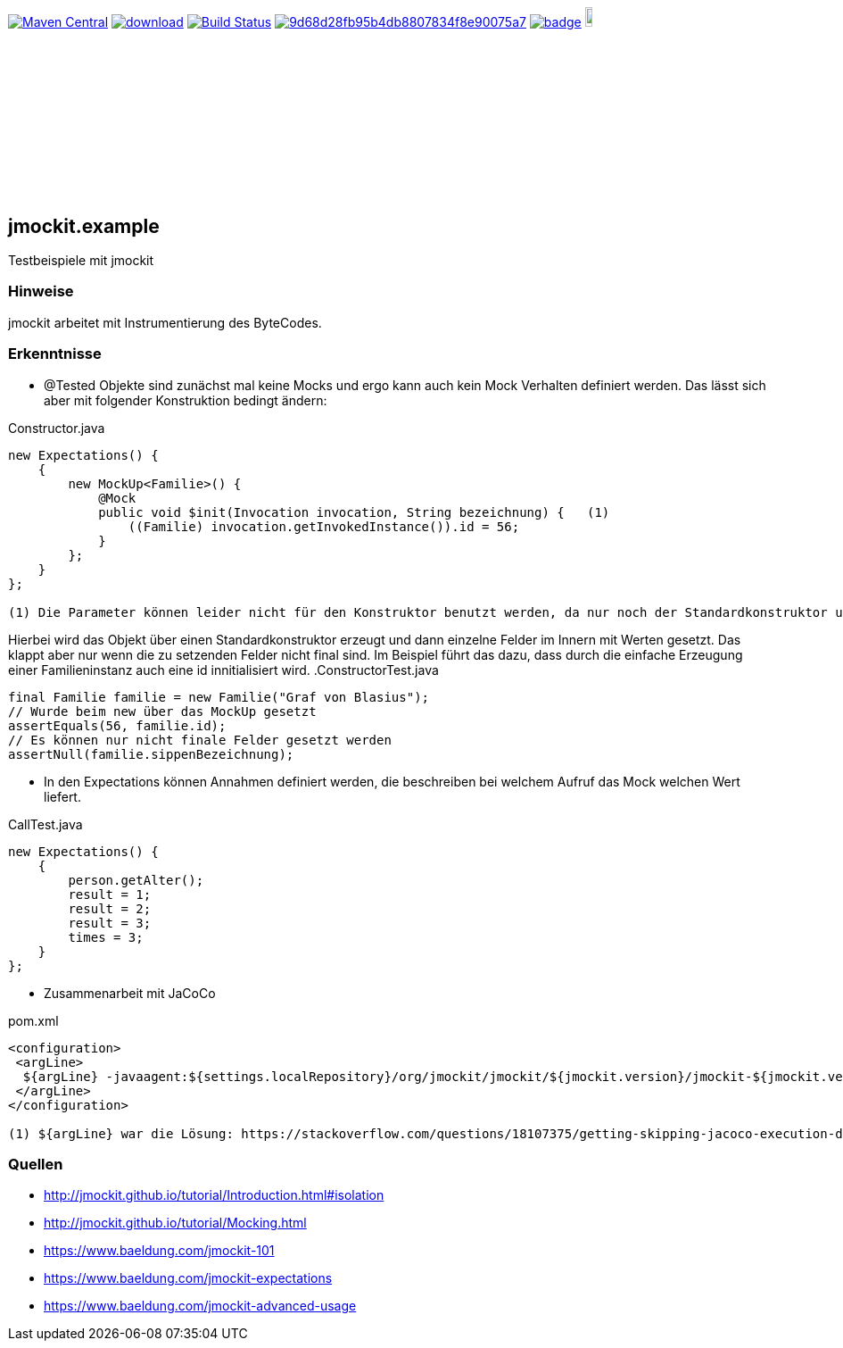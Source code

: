 [#status]
image:https://maven-badges.herokuapp.com/maven-central/com.github.funthomas424242/jmockit.example/badge.svg?style=flat["Maven Central", link="https://maven-badges.herokuapp.com/maven-central/com.github.funthomas424242/jmockit.example"]
image:https://api.bintray.com/packages/funthomas424242/funthomas424242-libs/jmockit.example/images/download.svg[link="https://bintray.com/funthomas424242/funthomas424242-libs/jmockit.example/_latestVersion"]
image:https://travis-ci.org/FunThomas424242/jmockit.example.svg?branch=master["Build Status", link="https://travis-ci.org/FunThomas424242/jmockit.example"]
image:https://api.codacy.com/project/badge/Grade/9d68d28fb95b4db8807834f8e90075a7[link="https://app.codacy.com/app/FunThomas424242/jmockit.example?utm_source=github.com&utm_medium=referral&utm_content=FunThomas424242/jmockit.example&utm_campaign=Badge_Grade_Dashboard"]
image:https://codecov.io/gh/FunThomas424242/jmockit.example/branch/master/graph/badge.svg[link="https://codecov.io/gh/FunThomas424242/jmockit.example"]
image:./scrum-badges.png["Scrum Board,scaledwidth="10%"", link="https://github.com/FunThomas424242/jmockit.example"]

== jmockit.example
Testbeispiele mit jmockit

=== Hinweise
jmockit arbeitet mit Instrumentierung des ByteCodes.

=== Erkenntnisse

* @Tested Objekte sind zunächst mal keine Mocks und ergo kann auch kein Mock Verhalten definiert werden.
   Das lässt sich aber mit folgender Konstruktion bedingt ändern:

.Constructor.java
[source, java]
----
new Expectations() {
    {
        new MockUp<Familie>() {
            @Mock
            public void $init(Invocation invocation, String bezeichnung) {   (1)
                ((Familie) invocation.getInvokedInstance()).id = 56;
            }
        };
    }
};

(1) Die Parameter können leider nicht für den Konstruktor benutzt werden, da nur noch der Standardkonstruktor unterstützt wird (Deencapsulation wird nicht mehr unterstützt).
----

Hierbei wird das Objekt über einen Standardkonstruktor erzeugt und dann einzelne Felder im Innern mit Werten gesetzt. Das klappt aber nur wenn die zu setzenden Felder nicht final sind.
Im Beispiel führt das dazu, dass durch die einfache Erzeugung einer Familieninstanz auch eine id innitialisiert wird.
.ConstructorTest.java
[source, java]
----
final Familie familie = new Familie("Graf von Blasius");
// Wurde beim new über das MockUp gesetzt
assertEquals(56, familie.id);
// Es können nur nicht finale Felder gesetzt werden
assertNull(familie.sippenBezeichnung);
----
* In den Expectations können Annahmen definiert werden, die beschreiben bei welchem Aufruf das Mock welchen Wert liefert.

.CallTest.java
[source, java]
----
new Expectations() {
    {
        person.getAlter();
        result = 1;
        result = 2;
        result = 3;
        times = 3;
    }
};
----

* Zusammenarbeit mit JaCoCo

.pom.xml
[source, xml]
----
<configuration>
 <argLine>
  ${argLine} -javaagent:${settings.localRepository}/org/jmockit/jmockit/${jmockit.version}/jmockit-${jmockit.version}.jar=coverage (1)
 </argLine>
</configuration>

(1) ${argLine} war die Lösung: https://stackoverflow.com/questions/18107375/getting-skipping-jacoco-execution-due-to-missing-execution-data-file-upon-exec
----


=== Quellen

* http://jmockit.github.io/tutorial/Introduction.html#isolation
* http://jmockit.github.io/tutorial/Mocking.html
* https://www.baeldung.com/jmockit-101
* https://www.baeldung.com/jmockit-expectations
* https://www.baeldung.com/jmockit-advanced-usage
